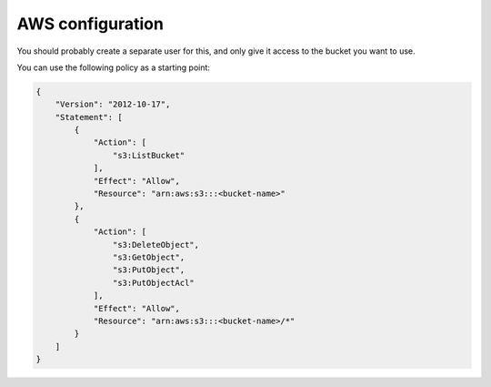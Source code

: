 AWS configuration
------------------
You should probably create a separate user for this, and only give it
access to the bucket you want to use.

You can use the following policy as a starting point:

.. code-block:: json

    {
        "Version": "2012-10-17",
        "Statement": [
            {
                "Action": [
                    "s3:ListBucket"
                ],
                "Effect": "Allow",
                "Resource": "arn:aws:s3:::<bucket-name>"
            },
            {
                "Action": [
                    "s3:DeleteObject",
                    "s3:GetObject",
                    "s3:PutObject",
                    "s3:PutObjectAcl"
                ],
                "Effect": "Allow",
                "Resource": "arn:aws:s3:::<bucket-name>/*"
            }
        ]
    }
